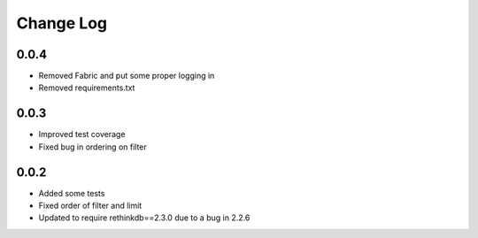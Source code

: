 Change Log
==========

0.0.4
-----

* Removed Fabric and put some proper logging in
* Removed requirements.txt 



0.0.3
-----

* Improved test coverage
* Fixed bug in ordering on filter



0.0.2
-----

* Added some tests
* Fixed order of filter and limit
* Updated to require rethinkdb==2.3.0 due to a bug in 2.2.6

